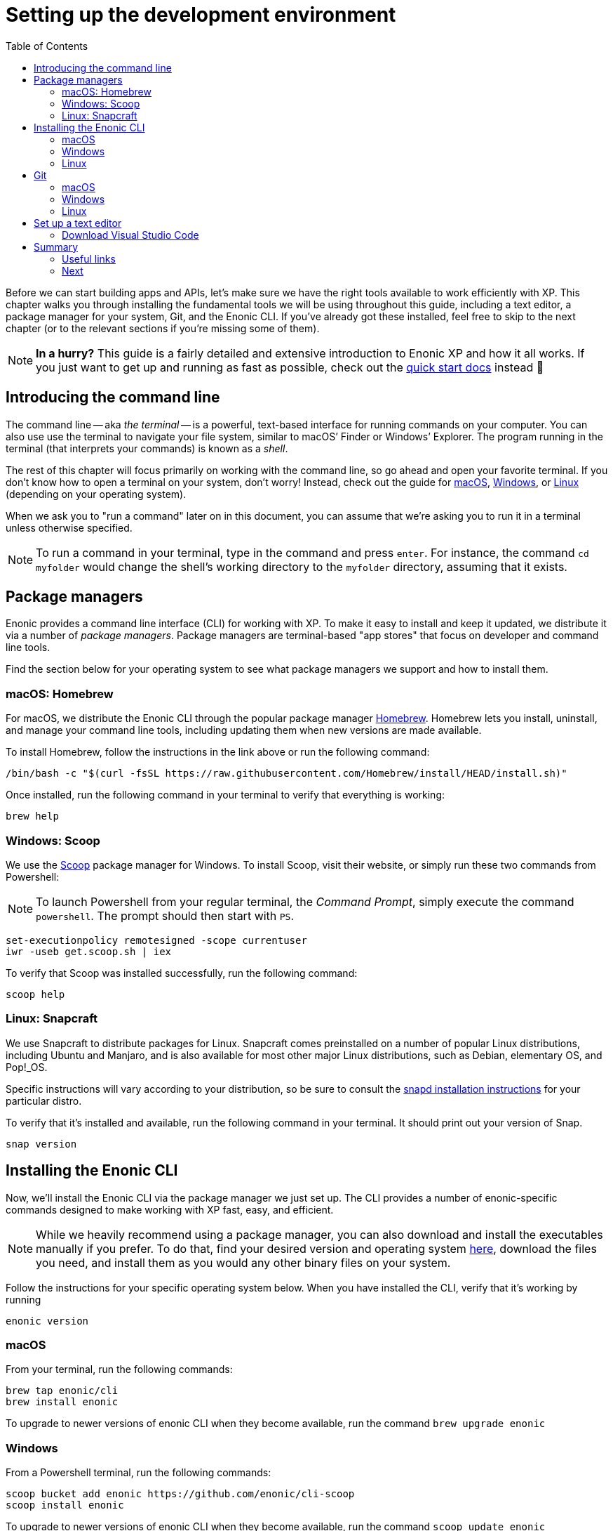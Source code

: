 = Setting up the development environment
:toc: right
:imagesdir: media
:experimental:
:document: chapter

Before we can start building apps and APIs, let's make sure we have the right tools available to work efficiently with XP. This {document} walks you through installing the fundamental tools we will be using throughout this guide, including a text editor, a package manager for your system, Git, and the Enonic CLI. If you've already got these installed, feel free to skip to the next chapter (or to the relevant sections if you're missing some of them).

NOTE: *In a hurry?* This guide is a fairly detailed and extensive introduction to Enonic XP and how it all works. If you just want to get up and running as fast as possible, check out the https://developer.enonic.com/start[quick start docs] instead 🚀

== Introducing the command line

The command line -- aka _the terminal_ -- is a powerful, text-based interface for running commands on your computer. You can also use use the terminal to navigate your file system, similar to macOS`' Finder or Windows`' Explorer. The program running in the terminal (that interprets your commands) is known as a _shell_.

The rest of this {document} will focus primarily on working with the command line, so go ahead and open your favorite terminal. If you don't know how to open a terminal on your system, don't worry! Instead, check out the guide for https://www.macworld.co.uk/how-to/mac-software/how-use-terminal-on-mac-3608274/[macOS], https://www.lifewire.com/how-to-open-command-prompt-2618089[Windows], or https://www.howtogeek.com/140679/beginner-geek-how-to-start-using-the-linux-terminal/[Linux] (depending on your operating system).

When we ask you to "run a command" later on in this document, you can assume that we're asking you to run it in a terminal unless otherwise specified.

NOTE: To run a command in your terminal, type in the command and press kbd:[enter]. For instance, the command `cd myfolder` would change the shell's working directory to the `myfolder` directory, assuming that it exists.

== Package managers
Enonic provides a command line interface (CLI) for working with XP. To make it easy to install and keep it updated, we distribute it via a number of _package managers_. Package managers are terminal-based "app stores" that focus on developer and command line tools.

Find the section below for your operating system to see what package managers we support and how to install them.

=== macOS: Homebrew

For macOS, we distribute the Enonic CLI through the popular package manager https://brew.sh/[Homebrew]. Homebrew lets you install, uninstall, and manage your command line tools, including updating them when new versions are made available.

To install Homebrew, follow the instructions in the link above or run the following command:

  /bin/bash -c "$(curl -fsSL https://raw.githubusercontent.com/Homebrew/install/HEAD/install.sh)"

Once installed, run the following command in your terminal to verify that everything is working:

    brew help

=== Windows: Scoop

We use the https://scoop.sh/[Scoop] package manager for Windows. To install Scoop, visit their website, or simply run these two commands from Powershell:

NOTE: To launch Powershell from your regular terminal, the _Command Prompt_, simply execute the command `powershell`. The prompt should then start with `PS`.


    set-executionpolicy remotesigned -scope currentuser
    iwr -useb get.scoop.sh | iex

To verify that Scoop was installed successfully, run the following command:

    scoop help

=== Linux: Snapcraft

We use Snapcraft to distribute packages for Linux. Snapcraft comes preinstalled on a number of popular Linux distributions, including Ubuntu and Manjaro, and is also available for most other major Linux distributions, such as Debian, elementary OS, and Pop!_OS.

Specific instructions will vary according to your distribution, so be sure to consult the https://snapcraft.io/docs/installing-snapd[snapd installation instructions] for your particular distro.

To verify that it's installed and available, run the following command in your terminal. It should print out your version of Snap.

    snap version

== Installing the Enonic CLI

Now, we'll install the Enonic CLI via the package manager we just set up. The CLI provides a number of enonic-specific commands designed to make working with XP fast, easy, and efficient.

[NOTE]
====
While we heavily recommend using a package manager, you can also download and install the executables manually if you prefer. To do that, find your desired version and operating system https://repo.enonic.com/public/com/enonic/cli/enonic/[here], download the files you need, and install them as you would any other binary files on your system.
====

Follow the instructions for your specific operating system below. When you have installed the CLI, verify that it's working by running

  enonic version

=== macOS

From your terminal, run the following commands:

    brew tap enonic/cli
    brew install enonic

To upgrade to newer versions of enonic CLI when they become available, run the command `brew upgrade enonic`

=== Windows

From a Powershell terminal, run the following commands:

    scoop bucket add enonic https://github.com/enonic/cli-scoop
    scoop install enonic

To upgrade to newer versions of enonic CLI when they become available, run the command `scoop update enonic`

=== Linux

From your terminal, run the following command:

   sudo snap install enonic

Snap automatically keeps your snaps updated. To manually force an update, run the command `sudo snap refresh enonic`


== Git

Git is a free and open source _distributed version control system_. Later on in this tutorial, we will create new Enonic development projects using _starters_. The Enonic CLI uses Git to download these starters and to prepare the files for your project locally.

To install Git, follow the notes for your operating system below.

Once you have installed Git, you can verify that it's working correctly by running the following command:

    git version


=== macOS

NOTE: Apple maintains its own fork of Git. If you have XCode installed, you already have Git installed too.

To install Git via Homebrew, run this command:

    brew install git

=== Windows

To install Git using Scoop, run the following command from Powershell:

    scoop install git

=== Linux

To install Git with Snapcraft, run the following command:

   sudo snap install git


== Set up a text editor

Text editors (or just _editors_ for short) are applications that are designed primarily for editing plain text and often specifically for working with code. They are therefore commonly used for programming. Note that text editors are different from _word processors_ such as Microsoft Word, which are not suited to programming.

If you do not yet have an editor you like, follow the steps below to get started with one.


designed specifically for writing computer code. There are a range of available editors out there. If you do not already have a good editor, follow the steps below to get one.

=== Download Visual Studio Code

https://code.visualstudio.com/[Visual Studio Code] (often shortened to _VS Code_ or simply _Code_) is one of the most popular text editors around at the moment. It's free, open source, and available on all major platforms.

You can navigate to the https://code.visualstudio.com/Download[download page] and download and install the version matching your operating system. Alternatively, if you're getting into this whole package manager business, it's also available in all package managers listed above. The install instructions will vary, though, so you'll have to figure that out on your own.

==== Install Prettier plugin

While not mandatory, we also recommend you install the https://marketplace.visualstudio.com/items?itemName=esbenp.prettier-vscode["Prettier - Code formatter" plugin ]
to help keep your code nicely formatted. It helps to keep your code easier to read.

Follow these steps to install the VS Code plugin:

. Open the VS Code extensions panel (View => Extensions).
. Search for: “Prettier - Code formatter”.
. Click “Install”.

When the installation is finished, you must restart VS Code to activate the Prettier.


== Summary

Congrats! You've installed a package manager, Git, the Enonic CLI and a text editor. You're now set up to start working with Enonic XP 🚀

Keep your new tools at hand; we'll be using them heavily throughout this guide, so you'll have lots of time to get to know them better.

=== Useful links

* We'll start using the Enonic CLI in the next chapter, and we'll explain everything as we go along. However, if you want to, you can check out the https://developer.enonic.com/docs/enonic-cli/[reference documentation] for a full overview over how it works.
* Want to learn more about Git? Check out https://guides.github.com/introduction/git-handbook/[this useful Git handbook by Github].

=== Next

In the next step, we'll cover the basics of working with XP and the CLI.
